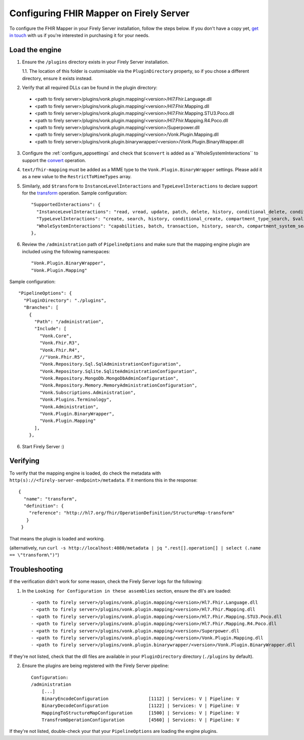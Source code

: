 .. _configure_mapping_engine:

Configuring FHIR Mapper on Firely Server
======================================

To configure the FHIR Mapper in your Firely Server installation, follow the steps below. If you don't have a copy yet, `get in touch <https://fire.ly/contact/>`_ with us if you're interested in purchasing it for your needs.

Load the engine
~~~~~~~~~~~~~~~

1. Ensure the ``/plugins`` directory exists in your Firely Server installation.

   1.1. The location of this folder is customisable via the ``PluginDirectory`` property, so if you chose a different directory, ensure it exists instead.

2. Verify that all required DLLs can be found in the plugin directory:

  - <path to firely server>/plugins/vonk.plugin.mapping/<version>/Hl7.Fhir.Language.dll
  - <path to firely server>/plugins/vonk.plugin.mapping/<version>/Hl7.Fhir.Mapping.dll
  - <path to firely server>/plugins/vonk.plugin.mapping/<version>/Hl7.Fhir.Mapping.STU3.Poco.dll
  - <path to firely server>/plugins/vonk.plugin.mapping/<version>/Hl7.Fhir.Mapping.R4.Poco.dll
  - <path to firely server>/plugins/vonk.plugin.mapping/<version>/Superpower.dll
  - <path to firely server>/plugins/vonk.plugin.mapping/<version>/Vonk.Plugin.Mapping.dll
  - <path to firely server>/plugins/vonk.plugin.binarywrapper/<version>/Vonk.Plugin.BinaryWrapper.dll

3. Configure the :ref:`configure_appsettings` and check that ``$convert`` is added as a``WholeSystemInteractions`` to support the `convert <http://hl7.org/fhir/resource-operation-convert.html>`_ operation.

4. ``text/fhir-mapping`` must be added as a MIME type to the ``Vonk.Plugin.BinaryWrapper`` settings. Please add it as a new value to the ``RestrictToMimeTypes`` array.
 
5. Similarly, add ``$transform`` to ``InstanceLevelInteractions`` and ``TypeLevelInteractions`` to declare support for the `transform <http://hl7.org/fhir/structuremap-operation-transform.html>`_ operation. Sample configuration: ::

    "SupportedInteractions": {
      "InstanceLevelInteractions": "read, vread, update, patch, delete, history, conditional_delete, conditional_update, $validate, $validate-code, $expand, $compose, $meta, $meta-add, $transform",
      "TypeLevelInteractions": "create, search, history, conditional_create, compartment_type_search, $validate, $snapshot, $validate-code, $expand, $lookup, $compose, $transform",
      "WholeSystemInteractions": "capabilities, batch, transaction, history, search, compartment_system_search, $validate, $convert"
    },

6. Review the ``/administration`` path of ``PipelineOptions`` and make sure that the mapping engine plugin are included using the following namespaces: ::

    "Vonk.Plugin.BinaryWrapper", 
    "Vonk.Plugin.Mapping"

Sample configuration: ::

    "PipelineOptions": {
      "PluginDirectory": "./plugins",
      "Branches": [
        {
          "Path": "/administration",
          "Include": [
            "Vonk.Core",
            "Vonk.Fhir.R3",
            "Vonk.Fhir.R4",
            //"Vonk.Fhir.R5",
            "Vonk.Repository.Sql.SqlAdministrationConfiguration",
            "Vonk.Repository.Sqlite.SqliteAdministrationConfiguration",
            "Vonk.Repository.MongoDb.MongoDbAdminConfiguration",
            "Vonk.Repository.Memory.MemoryAdministrationConfiguration",
            "Vonk.Subscriptions.Administration",
            "Vonk.Plugins.Terminology",         
            "Vonk.Administration",
            "Vonk.Plugin.BinaryWrapper",
            "Vonk.Plugin.Mapping"
          ],
        },

6. Start Firely Server :)

Verifying
~~~~~~~~~

To verify that the mapping engine is loaded, do check the metadata with ``http(s)://<firely-server-endpoint>/metadata``. If it mentions this in the response: ::

 {
   "name": "transform",
   "definition": {
     "reference": "http://hl7.org/fhir/OperationDefinition/StructureMap-transform"
    }
  }

That means the plugin is loaded and working.

(alternatively, run ``curl -s http://localhost:4080/metadata | jq ".rest[].operation[] | select (.name == \"transform\")"``)

Troubleshooting
~~~~~~~~~~~~~~~

If the verification didn't work for some reason, check the Firely Server logs for the following:

1. In the ``Looking for Configuration in these assemblies`` section, ensure the dll's are loaded: ::

   - <path to firely server>/plugins/vonk.plugin.mapping/<version>/Hl7.Fhir.Language.dll
   - <path to firely server>/plugins/vonk.plugin.mapping/<version>/Hl7.Fhir.Mapping.dll
   - <path to firely server>/plugins/vonk.plugin.mapping/<version>/Hl7.Fhir.Mapping.STU3.Poco.dll
   - <path to firely server>/plugins/vonk.plugin.mapping/<version>/Hl7.Fhir.Mapping.R4.Poco.dll
   - <path to firely server>/plugins/vonk.plugin.mapping/<version>/Superpower.dll
   - <path to firely server>/plugins/vonk.plugin.mapping/<version>/Vonk.Plugin.Mapping.dll
   - <path to firely server>/plugins/vonk.plugin.binarywrapper/<version>/Vonk.Plugin.BinaryWrapper.dll

If they're not listed, check that the dll files are available in your ``PluginDirectory`` directory (``./plugins`` by default). 
    
2. Ensure the plugins are being registered with the Firely Server pipeline: ::

    Configuration:
    /administration
        [...]
        BinaryEncodeConfiguration          	[1112] | Services: V | Pipeline: V
	BinaryDecodeConfiguration 		[1122] | Services: V | Pipeline: V
        MappingToStructureMapConfiguration 	[1500] | Services: V | Pipeline: V
        TransfromOperationConfiguration    	[4560] | Services: V | Pipeline: V

If they're not listed, double-check your that your ``PipelineOptions`` are loading the engine plugins.
